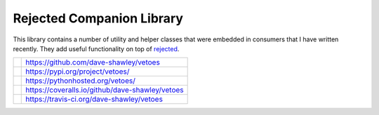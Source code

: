 ==========================
Rejected Companion Library
==========================

This library contains a number of utility and helper classes that were
embedded in consumers that I have written recently.  They add useful
functionality on top of `rejected`_.

+---------------+-------------------------------------------------+
| |GitHub|      | https://github.com/dave-shawley/vetoes          |
+---------------+-------------------------------------------------+
| |PyPI|        | https://pypi.org/project/vetoes/                |
+---------------+-------------------------------------------------+
| |Docs|        | https://pythonhosted.org/vetoes/                |
+---------------+-------------------------------------------------+
| |Coveralls|   | https://coveralls.io/github/dave-shawley/vetoes |
+---------------+-------------------------------------------------+
| |Travis|      | https://travis-ci.org/dave-shawley/vetoes       |
+---------------+-------------------------------------------------+

.. _rejected: https://rejected.readthedocs.io/
.. |Coveralls| image:: https://img.shields.io/coveralls/dave-shawley/vetoes.svg
   :target: https://coveralls.io/github/dave-shawley/vetoes
.. |GitHub| image:: https://img.shields.io/github/release/daves-shawley/vetoes.svg
   :target: https://github.com/dave-shawley/vetoes
.. |PyPI| image:: https://img.shields.io/pypi/v/vetoes.svg
   :target: https://pypi.org/project/vetoes
.. |Docs| image:: https://img.shields.io/badge/docs-pythonhosted-green.svg
   :target: https://pythonhosted.com/vetoes/
.. |Travis| image:: https://img.shields.io/travis/dave-shawley/vetoes.svg
   :target: https://travis-ci.org/dave-shawley/vetoes
